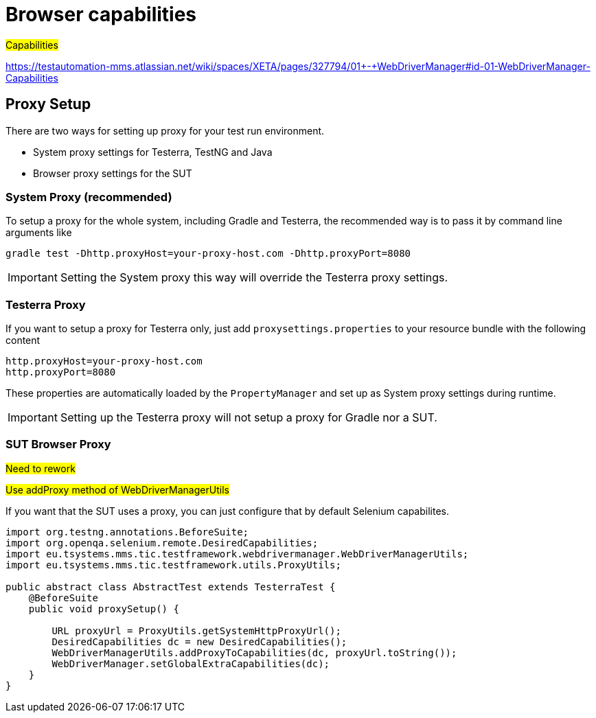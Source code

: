 = Browser capabilities

#Capabilities#

https://testautomation-mms.atlassian.net/wiki/spaces/XETA/pages/327794/01+-+WebDriverManager#id-01-WebDriverManager-Capabilities

== Proxy Setup

There are two ways for setting up proxy for your test run environment.

- System proxy settings for Testerra, TestNG and Java
- Browser proxy settings for the SUT

=== System Proxy (recommended)

To setup a proxy for the whole system, including Gradle and Testerra, the recommended way is to pass it by command line arguments like
[source]
----
gradle test -Dhttp.proxyHost=your-proxy-host.com -Dhttp.proxyPort=8080
----
IMPORTANT: Setting the System proxy this way will override the Testerra proxy settings.

=== Testerra Proxy

If you want to setup a proxy for Testerra only, just add  `proxysettings.properties` to your resource bundle with the following content

[source,properties]
----
http.proxyHost=your-proxy-host.com
http.proxyPort=8080
----
These properties are automatically loaded by the `PropertyManager` and set up as System proxy settings during runtime.

IMPORTANT: Setting up the Testerra proxy will not setup a proxy for Gradle nor a SUT.

=== SUT Browser Proxy
#Need to rework#

#Use addProxy method of WebDriverManagerUtils#

If you want that the SUT uses a proxy, you can just configure that by default Selenium capabilites.

[source,java]
----
import org.testng.annotations.BeforeSuite;
import org.openqa.selenium.remote.DesiredCapabilities;
import eu.tsystems.mms.tic.testframework.webdrivermanager.WebDriverManagerUtils;
import eu.tsystems.mms.tic.testframework.utils.ProxyUtils;

public abstract class AbstractTest extends TesterraTest {
    @BeforeSuite
    public void proxySetup() {

        URL proxyUrl = ProxyUtils.getSystemHttpProxyUrl();
        DesiredCapabilities dc = new DesiredCapabilities();
        WebDriverManagerUtils.addProxyToCapabilities(dc, proxyUrl.toString());
        WebDriverManager.setGlobalExtraCapabilities(dc);
    }
}
----
